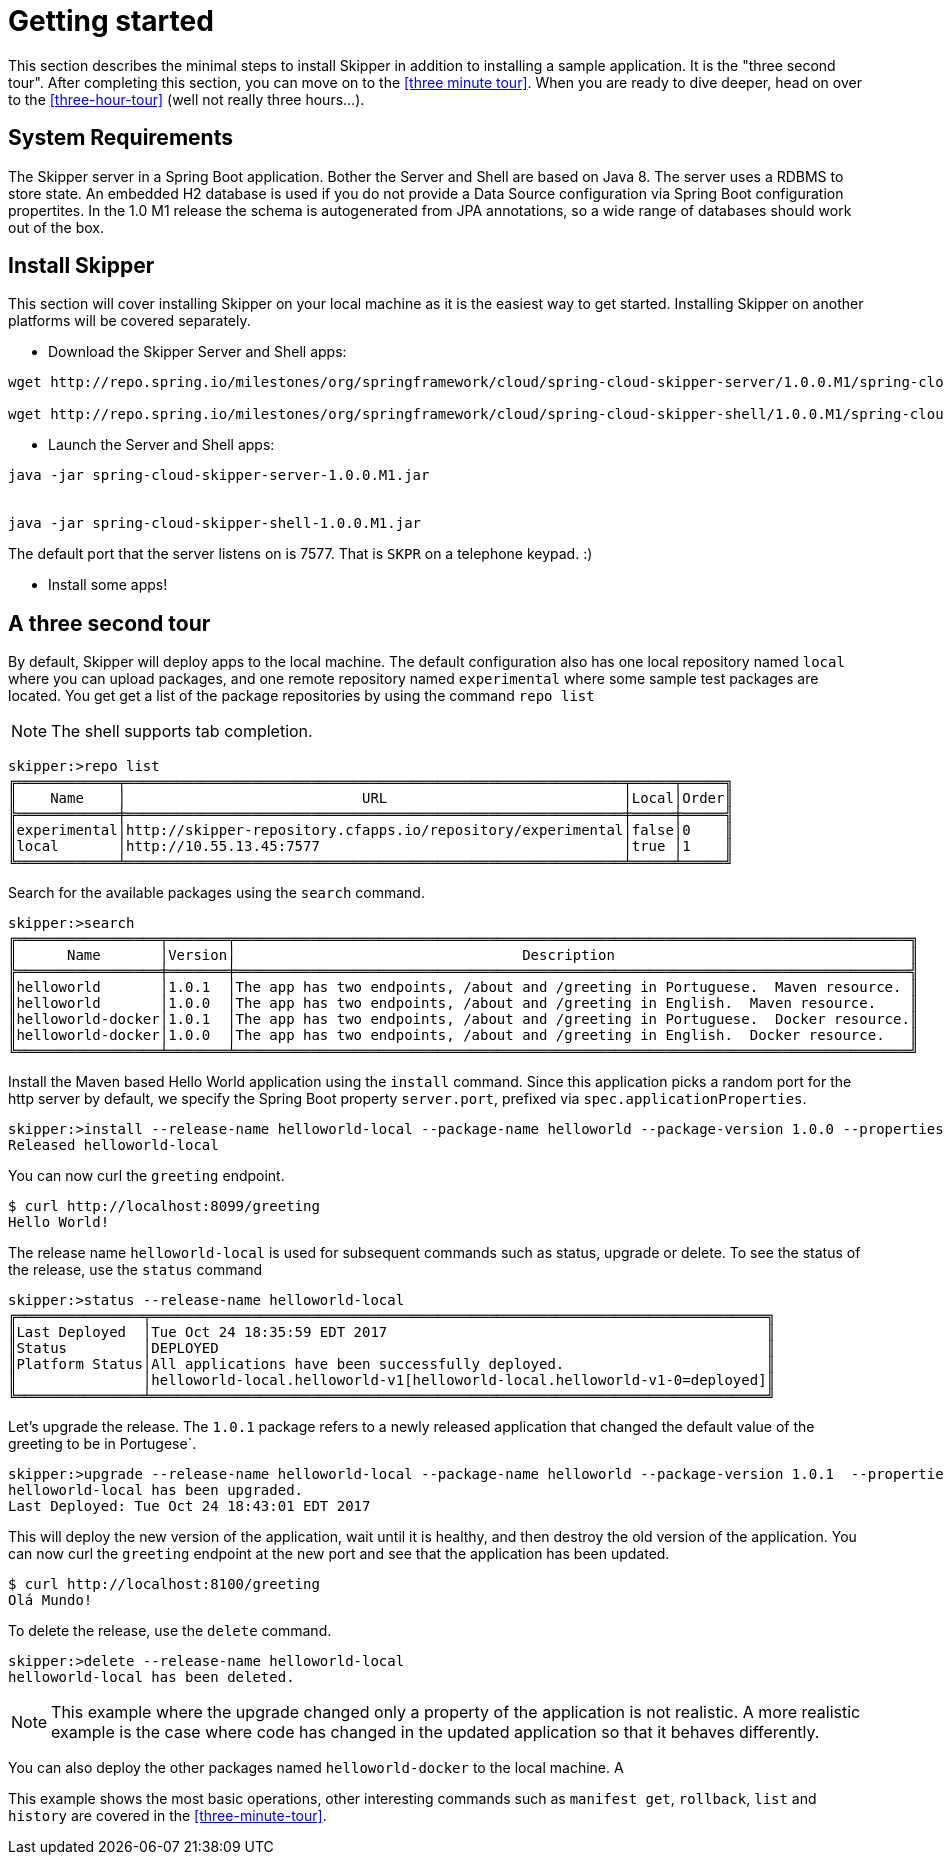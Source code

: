 [[getting-started]]
= Getting started

This section describes the minimal steps to install Skipper in addition to installing a sample application.  It is the "three second tour".  After completing this section, you can move on to the <<three minute tour>>.  When you are ready to dive deeper, head on over to the <<three-hour-tour>> (well not really three hours...).

[[getting-started-system-requirements]]
== System Requirements

The Skipper server in a Spring Boot application.  Bother the Server and Shell are based on Java 8.  The server uses a RDBMS to store state.  An embedded H2 database is used if you do not provide a Data Source configuration via Spring Boot configuration propertites.  In the 1.0 M1 release the schema is autogenerated from JPA annotations, so a wide range of databases should work out of the box.

[[getting-started-installing-skipper]]
== Install Skipper

This section will cover installing Skipper on your local machine as it is the easiest way to get started.  Installing Skipper on another platforms will be covered separately.

* Download the Skipper Server and Shell apps:

```
wget http://repo.spring.io/milestones/org/springframework/cloud/spring-cloud-skipper-server/1.0.0.M1/spring-cloud-skipper-server-1.0.0.M1.jar

wget http://repo.spring.io/milestones/org/springframework/cloud/spring-cloud-skipper-shell/1.0.0.M1/spring-cloud-skipper-shell-1.0.0.M1.jar
```

* Launch the Server and Shell apps:

```
java -jar spring-cloud-skipper-server-1.0.0.M1.jar


java -jar spring-cloud-skipper-shell-1.0.0.M1.jar
```

The default port that the server listens on is 7577.  That is `SKPR` on a telephone keypad.  :)

* Install some apps!

[[three-second-tour]]
== A three second tour

By default, Skipper will deploy apps to the local machine.
The default configuration also has one local repository named `local` where you can upload packages, and one remote repository named `experimental` where some sample test packages are located.
You get get a list of the package repositories by using the command `repo list`

NOTE: The shell supports tab completion.

[source,bash,options="nowrap"]
----
skipper:>repo list
╔════════════╤═══════════════════════════════════════════════════════════╤═════╤═════╗
║    Name    │                            URL                            │Local│Order║
╠════════════╪═══════════════════════════════════════════════════════════╪═════╪═════╣
║experimental│http://skipper-repository.cfapps.io/repository/experimental│false│0    ║
║local       │http://10.55.13.45:7577                                    │true │1    ║
╚════════════╧═══════════════════════════════════════════════════════════╧═════╧═════╝
----

Search for the available packages using the `search` command.
[source,bash,options="nowrap"]
----
skipper:>search
╔═════════════════╤═══════╤════════════════════════════════════════════════════════════════════════════════╗
║      Name       │Version│                                  Description                                   ║
╠═════════════════╪═══════╪════════════════════════════════════════════════════════════════════════════════╣
║helloworld       │1.0.1  │The app has two endpoints, /about and /greeting in Portuguese.  Maven resource. ║
║helloworld       │1.0.0  │The app has two endpoints, /about and /greeting in English.  Maven resource.    ║
║helloworld-docker│1.0.1  │The app has two endpoints, /about and /greeting in Portuguese.  Docker resource.║
║helloworld-docker│1.0.0  │The app has two endpoints, /about and /greeting in English.  Docker resource.   ║
╚═════════════════╧═══════╧════════════════════════════════════════════════════════════════════════════════╝
----

Install the Maven based Hello World application using the `install` command.  Since this application picks a random port for the http server by default, we specify the Spring Boot property `server.port`, prefixed via `spec.applicationProperties`.
[source,bash,options="nowrap"]
----
skipper:>install --release-name helloworld-local --package-name helloworld --package-version 1.0.0 --properties spec.applicationProperties.server.port=8099
Released helloworld-local
----
You can now curl the `greeting` endpoint.
```
$ curl http://localhost:8099/greeting
Hello World!
```
The release name `helloworld-local` is used for subsequent commands such as status, upgrade or delete.
To see the status of the release, use the `status` command
```
skipper:>status --release-name helloworld-local
╔═══════════════╤═════════════════════════════════════════════════════════════════════════╗
║Last Deployed  │Tue Oct 24 18:35:59 EDT 2017                                             ║
║Status         │DEPLOYED                                                                 ║
║Platform Status│All applications have been successfully deployed.                        ║
║               │helloworld-local.helloworld-v1[helloworld-local.helloworld-v1-0=deployed]║
╚═══════════════╧═════════════════════════════════════════════════════════════════════════╝
```
Let's upgrade the release. The `1.0.1` package refers to a newly released application that changed the default value of the greeting to be in Portugese`.
[source,bash,options="nowrap"]
----
skipper:>upgrade --release-name helloworld-local --package-name helloworld --package-version 1.0.1  --properties spec.applicationProperties.server.port=8100
helloworld-local has been upgraded.
Last Deployed: Tue Oct 24 18:43:01 EDT 2017
----
This will deploy the new version of the application, wait until it is healthy, and then destroy the old version of the application.  You can now curl the `greeting` endpoint at the new port and see that the application has been updated.
```
$ curl http://localhost:8100/greeting
Olá Mundo!
```
To delete the release, use the `delete` command.
```
skipper:>delete --release-name helloworld-local
helloworld-local has been deleted.
```
NOTE: This example where the upgrade changed only a property of the application is not realistic. A more realistic example is the case where code has changed in the updated application so that it behaves differently.

You can also deploy the other packages named `helloworld-docker` to the local machine.  A

This example shows the most basic operations, other interesting commands such as `manifest get`, `rollback`, `list` and `history` are covered in the <<three-minute-tour>>.










